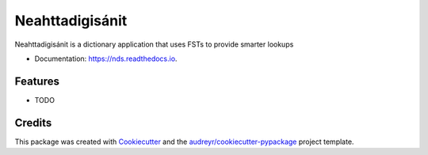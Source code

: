 ================
Neahttadigisánit
================

Neahttadigisánit is a dictionary application that uses FSTs to provide smarter lookups

* Documentation: https://nds.readthedocs.io.


Features
--------

* TODO

Credits
---------

This package was created with Cookiecutter_ and the `audreyr/cookiecutter-pypackage`_ project template.

.. _Cookiecutter: https://github.com/audreyr/cookiecutter
.. _`audreyr/cookiecutter-pypackage`: https://github.com/audreyr/cookiecutter-pypackage

